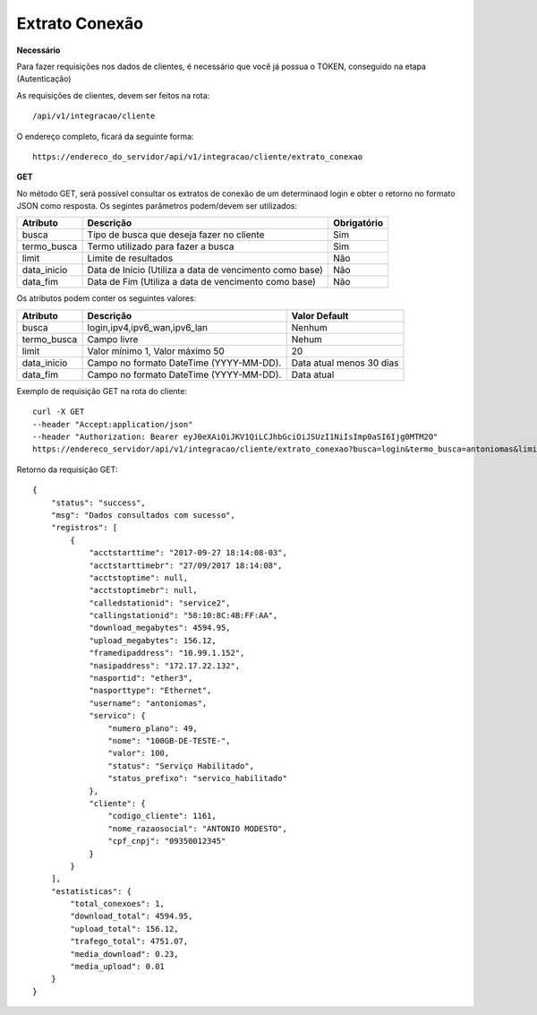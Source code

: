 Extrato Conexão
============

**Necessário**

Para fazer requisições nos dados de clientes, é necessário que você já possua o TOKEN, conseguido na etapa (Autenticação)

As requisições de clientes, devem ser feitos na rota::

	/api/v1/integracao/cliente

O endereço completo, ficará da seguinte forma::

	https://endereco_do_servidor/api/v1/integracao/cliente/extrato_conexao

**GET**

No método GET, será possível consultar os extratos de conexão de um determinaod login e obter o retorno no formato JSON como resposta. Os segintes parâmetros podem/devem ser utilizados:

.. list-table::
   :header-rows: 1
   
   *  -  Atributo
      -  Descrição
      -  Obrigatório

   *  -  busca
      -  Tipo de busca que deseja fazer no cliente
      -  Sim

   *  -  termo_busca
      -  Termo utilizado para fazer a busca
      -  Sim

   *  -  limit
      -  Limite de resultados
      -  Não

   *  -  data_inicio
      -  Data de Início (Utiliza a data de vencimento como base)
      -  Não

   *  -  data_fim
      -  Data de Fim (Utiliza a data de vencimento como base)
      -  Não

Os atributos podem conter os seguintes valores:

.. list-table::
   :header-rows: 1
   
   *  -  Atributo
      -  Descrição
      -  Valor Default

   *  -  busca
      -  login,ipv4,ipv6_wan,ipv6_lan
      -  Nenhum

   *  -  termo_busca
      -  Campo livre
      -  Nehum

   *  -  limit
      -  Valor mínimo 1, Valor máximo 50
      -  20

   *  -  data_inicio
      -  Campo no formato DateTime (YYYY-MM-DD).
      -  Data atual menos 30 dias

   *  -  data_fim
      -  Campo no formato DateTime (YYYY-MM-DD).
      -  Data atual

Exemplo de requisição GET na rota do cliente::

	curl -X GET 
	--header "Accept:application/json"
	--header "Authorization: Bearer eyJ0eXAiOiJKV1QiLCJhbGciOiJSUzI1NiIsImp0aSI6Ijg0MTM2O"
	https://endereco_servidor/api/v1/integracao/cliente/extrato_conexao?busca=login&termo_busca=antoniomas&limit=2 -k

Retorno da requisição GET::

	{
	    "status": "success",
	    "msg": "Dados consultados com sucesso",
	    "registros": [
	        {
	            "acctstarttime": "2017-09-27 18:14:08-03",
	            "acctstarttimebr": "27/09/2017 18:14:08",
	            "acctstoptime": null,
	            "acctstoptimebr": null,
	            "calledstationid": "service2",
	            "callingstationid": "58:10:8C:4B:FF:AA",
	            "download_megabytes": 4594.95,
	            "upload_megabytes": 156.12,
	            "framedipaddress": "10.99.1.152",
	            "nasipaddress": "172.17.22.132",
	            "nasportid": "ether3",
	            "nasporttype": "Ethernet",
	            "username": "antoniomas",
	            "servico": {
	                "numero_plano": 49,
	                "nome": "100GB-DE-TESTE-",
	                "valor": 100,
	                "status": "Serviço Habilitado",
	                "status_prefixo": "servico_habilitado"
	            },
	            "cliente": {
	                "codigo_cliente": 1161,
	                "nome_razaosocial": "ANTONIO MODESTO",
	                "cpf_cnpj": "09350012345"
	            }
	        }
	    ],
	    "estatisticas": {
	        "total_conexoes": 1,
	        "download_total": 4594.95,
	        "upload_total": 156.12,
	        "trafego_total": 4751.07,
	        "media_download": 0.23,
	        "media_upload": 0.01
	    }
	}
